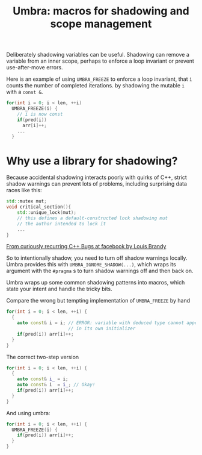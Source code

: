 #+TITLE: Umbra: macros for shadowing and scope management

Deliberately shadowing variables can be useful. Shadowing can remove a variable from an inner scope, perhaps to enforce a loop invariant or prevent use-after-move errors.

Here is an example of using ~UMBRA_FREEZE~ to enforce a loop invariant, that ~i~ counts the number of completed iterations. by shadowing the mutable ~i~ with a ~const &~.
#+BEGIN_SRC cpp
    for(int i = 0; i < len, ++i)
      UMBRA_FREEZE(i) {
        // i is now const
        if(pred(i))
          arr[i]++;
        ...
      }
#+END_SRC
* Why use a library for shadowing?
Because accidental shadowing interacts poorly with quirks of C++, strict shadow warnings can prevent lots of problems, including surprising data races like this:
#+BEGIN_SRC cpp
std::mutex mut;
void critical_section(){
    std::unique_lock(mut);
    // this defines a default-constructed lock shadowing mut
    // the author intended to lock it
    ...
}
#+END_SRC
[[https://youtu.be/lkgszkPnV8g][From curiously recurring C++ Bugs at facebook by Louis Brandy]]

So to intentionally shadow, you need to turn off shadow warnings locally. Umbra provides this with ~UMBRA_IGNORE_SHADOW(...)~, which wraps its argument with the ~#pragma~ s to turn shadow warnings off and then back on.

Umbra wraps up some common shadowing patterns into macros, which state your intent and handle the tricky bits.

Compare the wrong but tempting implementation of ~UMBRA_FREEZE~ by hand
#+BEGIN_SRC cpp
for(int i = 0; i < len, ++i) {
  {
    auto const& i = i; // ERROR: variable with deduced type cannot appear
                       // in its own initializer
    if(pred(i)) arr[i]++;
  }
}
#+END_SRC
 The correct two-step version
#+BEGIN_SRC cpp
for(int i = 0; i < len, ++i) {
  {
    auto const& i_ = i;
    auto const& i  = i_; // Okay!
    if(pred(i)) arr[i]++;
  }
}
#+END_SRC
And using umbra:
#+BEGIN_SRC cpp
for(int i = 0; i < len, ++i) {
  UMBRA_FREEZE(i) {
    if(pred(i)) arr[i]++;
  }
}
#+END_SRC
